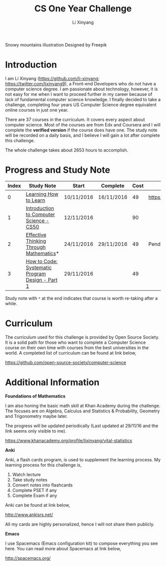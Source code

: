 # -*- mode: Org; org-download-image-dir: "./imgs/"; -*-

#+HTML_HEAD: <link rel="stylesheet" type="text/css" href="./assets/css/style.css"/>
#+HTML_HEAD: <link rel="stylesheet" type="text/css" href="https://cdnjs.cloudflare.com/ajax/libs/highlight.js/9.3.0/styles/default.min.css"/>
#+HTML_HEAD: <script src="https://cdnjs.cloudflare.com/ajax/libs/jquery/2.1.3/jquery.min.js"></script>
#+HTML_HEAD: <script src="https://cdnjs.cloudflare.com/ajax/libs/highlight.js/9.3.0/highlight.min.js"></script>
#+HTML_HEAD: <script src="https://cdnjs.cloudflare.com/ajax/libs/highlight.js/9.3.0/languages/lisp.min.js"></script>
#+HTML_HEAD: <script>hljs.initHighlightingOnLoad();</script>
#+HTML_HEAD: <script src="https://cdnjs.cloudflare.com/ajax/libs/jquery.lazyload/1.9.1/jquery.lazyload.js"></script>
#+HTML_HEAD: <script src="./assets/js/hl_toc.js"></script>
#+HTML_HEAD: <meta name="viewport" content="width=device-width, initial-scale=1">

#+AUTHOR: Li Xinyang
#+CREATOR: Li Xinyang
#+TITLE: CS One Year Challenge
#+EMAIL: mail@li-xinyang.com

#+DOWNLOADED: .////home/li-xinyang/Desktop/mountain.png @ 2016-11-29 17:26:16
[[https://cs-challenge.s3-ap-southeast-1.amazonaws.com/4281a2523dc3b47813316b0400549a6295a55f05.png]]

Snowy mountains illustration Designed by Freepik

* Introduction

I am Li Xinyang (https://github.com/li-xinyang; https://twitter.com/lixinyang9), a Front-end Developers who do not have a computer science degree. I am passionate about technology, however, it is not easy for me when I want to proceed further in my career because of lack of fundamental computer science knowledge. I finally decided to take a challenge, completing four years US Computer Science degree equivalent online courses in just one year.

There are 37 courses in the curriculum. It covers every aspect about computer science. Most of the courses are from Edx and Coursera and I will complete the *verified version* if the course does have one. The study note will be recorded on a daily basis, and I believe I will gain a lot after complete this challenge.

The whole challenge takes about 2653 hours to accomplish.

* Progress and Study Note

#+HTML: <div class="table-wrapper">
| Index | Study Note                                      | Start      | Complete   | Cost | Certificate                              |
|-------+-------------------------------------------------+------------+------------+------+------------------------------------------|
|     0 | [[http://challenge.li-xinyang.com/courses/00_learning_how_to_learn/README.html][Learning How to Learn]]                           | 10/11/2016 | 16/11/2016 |   49 | https://coursera.org/verify/EM242TW88NL7 |
|     1 | [[http://challenge.li-xinyang.com/courses/01_cs50_introduction_to_cs/README.html][Introduction to Computer Science - CS50]]         | 12/11/2016 |            |   90 |                                          |
|     2 | [[http://challenge.li-xinyang.com/courses/02_effective_thinking_through_mathematics/README.html][Effective Thinking Through Mathematics]]*         | 24/11/2016 | 29/11/2016 |   49 | Pending                                  |
|     3 | [[http://challenge.li-xinyang.com/courses/03_how_to_code_systematic_program_design_p1/README.html][How to Code: Systematic Program Design - Part 1]] | 29/11/2016 |            |   49 |                                          |
#+HTML: </div>

Study note with =*= at the end indicates that course is worth re-taking after a while.

* Curriculum

The curriculum used for this challenge is provided by Open Source Society. It is a solid path for those who want to complete a Computer Science course on their own time with courses from the best universities in the world. A completed list of curriculum can be found at link below,

https://github.com/open-source-society/computer-science

* Additional Information

*Foundations of Mathematics*

I am also honing the basic math skill at Khan Academy during the challenge. The focuses are on Algebra, Calculus and Statistics & Probability, Geometry and Trigonometry maybe later. 

The progress will be updated periodically (Last updated at 29/11/16 and the link seems only visible to me). 

https://www.khanacademy.org/profile/lixinyang/vital-statistics

[[https://cs-challenge.s3-ap-southeast-1.amazonaws.com/702d728d02eb7dfc8dea634a1f5d7d5cf026b5c0.png]]

*Anki*

Anki, a flash cards program, is used to supplement the learning process. My learning process for this challenge is,

1. Watch lecture
2. Take study notes
3. Convert notes into flashcards
4. Complete PSET if any
5. Complete Exam if any

Anki can be found at link below, 

http://www.ankisrs.net/

All my cards are highly personalized, hence I will not share them publicly.

*Emacs*

I use Spacemacs (Emacs configuration kit) to compose everything you see here. You can read more about Spacemacs at link below,

http://spacemacs.org/
